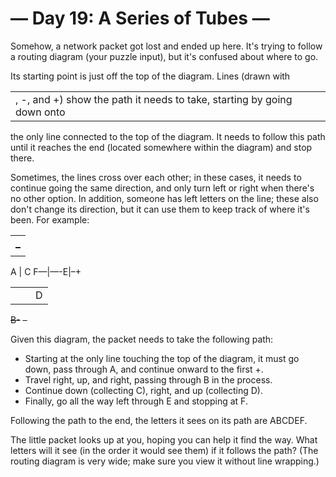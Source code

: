 * --- Day 19: A Series of Tubes ---

   Somehow, a network packet got lost and ended up here. It's trying to
   follow a routing diagram (your puzzle input), but it's confused about
   where to go.

   Its starting point is just off the top of the diagram. Lines (drawn with
   |, -, and +) show the path it needs to take, starting by going down onto
   the only line connected to the top of the diagram. It needs to follow this
   path until it reaches the end (located somewhere within the diagram) and
   stop there.

   Sometimes, the lines cross over each other; in these cases, it needs to
   continue going the same direction, and only turn left or right when
   there's no other option. In addition, someone has left letters on the
   line; these also don't change its direction, but it can use them to keep
   track of where it's been. For example:

      |         
      |  +--+   
      A  |  C   
  F---|----E|--+
      |  |  |  D
      +B-+  +--+


   Given this diagram, the packet needs to take the following path:

     * Starting at the only line touching the top of the diagram, it must go
       down, pass through A, and continue onward to the first +.
     * Travel right, up, and right, passing through B in the process.
     * Continue down (collecting C), right, and up (collecting D).
     * Finally, go all the way left through E and stopping at F.

   Following the path to the end, the letters it sees on its path are ABCDEF.

   The little packet looks up at you, hoping you can help it find the way.
   What letters will it see (in the order it would see them) if it follows
   the path? (The routing diagram is very wide; make sure you view it without
   line wrapping.)

